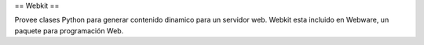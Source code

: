 == Webkit ==

Provee clases Python para generar contenido dinamico para un servidor web.
Webkit esta incluido en Webware, un paquete para programación Web.
